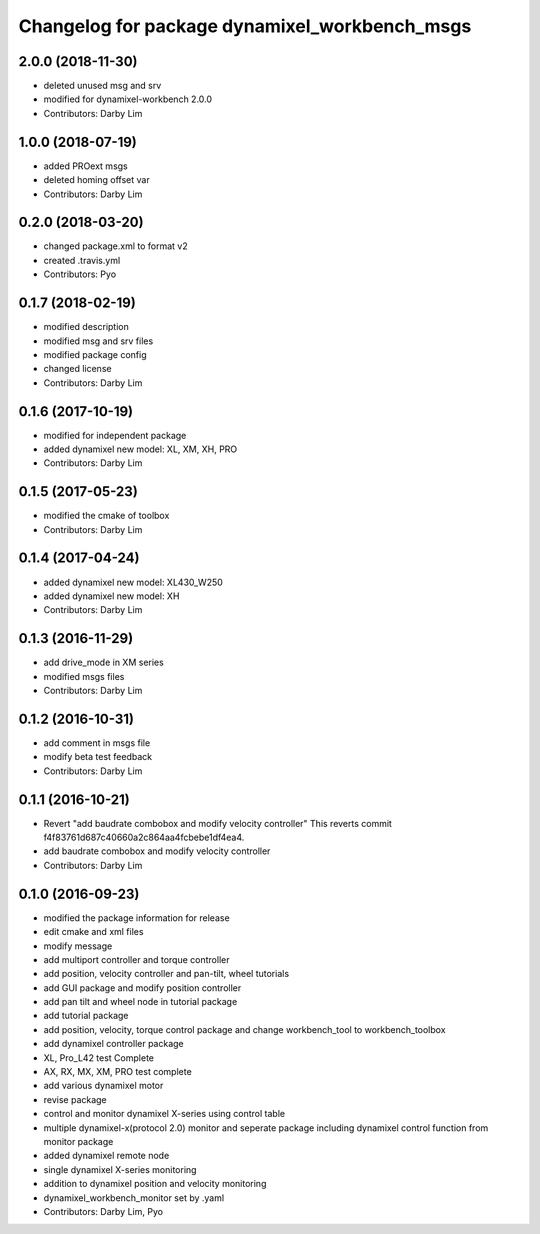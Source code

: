 ^^^^^^^^^^^^^^^^^^^^^^^^^^^^^^^^^^^^^^^^^^^^^^
Changelog for package dynamixel_workbench_msgs
^^^^^^^^^^^^^^^^^^^^^^^^^^^^^^^^^^^^^^^^^^^^^^

2.0.0 (2018-11-30)
------------------
* deleted unused msg and srv
* modified for dynamixel-workbench 2.0.0
* Contributors: Darby Lim

1.0.0 (2018-07-19)
------------------
* added PROext msgs
* deleted homing offset var
* Contributors: Darby Lim

0.2.0 (2018-03-20)
------------------
* changed package.xml to format v2
* created .travis.yml
* Contributors: Pyo

0.1.7 (2018-02-19)
------------------
* modified description
* modified msg and srv files
* modified package config
* changed license
* Contributors: Darby Lim

0.1.6 (2017-10-19)
------------------
* modified for independent package
* added dynamixel new model: XL, XM, XH, PRO
* Contributors: Darby Lim

0.1.5 (2017-05-23)
------------------
* modified the cmake of toolbox
* Contributors: Darby Lim

0.1.4 (2017-04-24)
------------------
* added dynamixel new model: XL430_W250
* added dynamixel new model: XH
* Contributors: Darby Lim

0.1.3 (2016-11-29)
------------------
* add drive_mode in XM series
* modified msgs files
* Contributors: Darby Lim

0.1.2 (2016-10-31)
------------------
* add comment in msgs file
* modify beta test feedback
* Contributors: Darby Lim

0.1.1 (2016-10-21)
------------------
* Revert "add baudrate combobox and modify velocity controller"
  This reverts commit f4f83761d687c40660a2c864aa4fcbebe1df4ea4.
* add baudrate combobox and modify velocity controller
* Contributors: Darby Lim

0.1.0 (2016-09-23)
------------------
* modified the package information for release
* edit cmake and xml files
* modify message
* add multiport controller and torque controller
* add position, velocity controller and pan-tilt, wheel tutorials
* add GUI package and modify position controller
* add pan tilt and wheel node in tutorial package
* add tutorial package
* add position, velocity, torque control package and change workbench_tool to workbench_toolbox
* add dynamixel controller package
* XL, Pro_L42 test Complete
* AX, RX, MX, XM, PRO test complete
* add various dynamixel motor
* revise package
* control and monitor dynamixel X-series using control table
* multiple dynamixel-x(protocol 2.0) monitor and seperate package including dynamixel control function from monitor package
* added dynamixel remote node
* single dynamixel X-series monitoring
* addition to dynamixel position and velocity monitoring
* dynamixel_workbench_monitor set by .yaml
* Contributors: Darby Lim, Pyo
